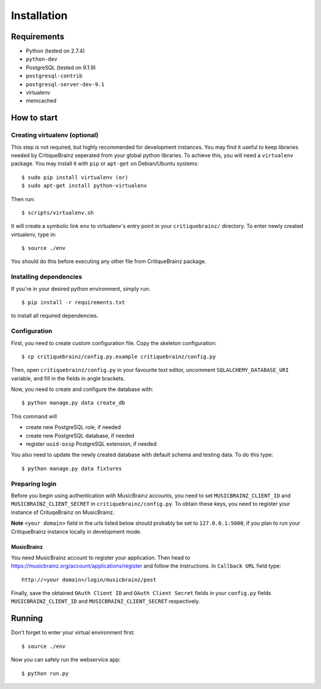 Installation
============

Requirements
------------

* Python (tested on 2.7.4)
* ``python-dev``
* PostgreSQL (tested on 9.1.9)
* ``postgresql-contrib``
* ``postgresql-server-dev-9.1``
* virtualenv
* memcached

How to start
------------

Creating virtualenv (optional)
^^^^^^^^^^^^^^^^^^^^^^^^^^^^^^

This step is not required, but highly recommended for development instances.
You may find it useful to keep libraries needed by CritiqueBrainz seperated
from your global python libraries. To achieve this, you will need a
``virtualenv`` package. You may install it with ``pip`` or ``apt-get`` on Debian/Ubuntu
systems::

   $ sudo pip install virtualenv (or)
   $ sudo apt-get install python-virtualenv

Then run::

   $ scripts/virtualenv.sh

It will create a symbolic link ``env`` to virtualenv's entry point in your
``critiquebrainz/`` directory. To enter newly created virtualenv, type in::

   $ source ./env

You should do this before executing any other file from CritiqueBrainz package.

Installing dependencies
^^^^^^^^^^^^^^^^^^^^^^^

If you're in your desired python environment, simply run::

   $ pip install -r requirements.txt

to install all required dependencies.

Configuration
^^^^^^^^^^^^^

First, you need to create custom configuration file. Copy the skeleton configuration::

   $ cp critiquebrainz/config.py.example critiquebrainz/config.py

Then, open ``critiquebrainz/config.py`` in your favourite text editor, uncomment
``SQLALCHEMY_DATABASE_URI`` variable, and fill in the fields in angle brackets.

Now, you need to create and configure the database with::

   $ python manage.py data create_db

This command will

* create new PostgreSQL role, if needed
* create new PostgreSQL database, if needed
* register ``uuid-ossp`` PostgreSQL extension, if needed

You also need to update the newly created database with default schema
and testing data. To do this type::

   $ python manage.py data fixtures

Preparing login
^^^^^^^^^^^^^^^

Before you begin using authentication with MusicBrainz accounts,
you need to set ``MUSICBRAINZ_CLIENT_ID`` and ``MUSICBRAINZ_CLIENT_SECRET`` in
``critiquebrainz/config.py``. To obtain these keys, you need to register your
instance of CrituqeBrainz on MusicBrainz.

**Note** ``<your domain>`` field in the urls listed below should probably be set
to ``127.0.0.1:5000``, if you plan to run your CritiqueBrainz instance locally
in development mode.

MusicBrainz
"""""""""""

You need MusicBrainz account to register your application. Then head to
https://musicbrainz.org/account/applications/register and follow the instructions.
In ``Callback URL`` field type::

   http://<your domain>/login/musicbrainz/post

Finally, save the obtained ``OAuth Client ID`` and ``OAuth Client Secret`` fields
in your ``config.py`` fields ``MUSICBRAINZ_CLIENT_ID`` and ``MUSICBRAINZ_CLIENT_SECRET``
respectively.

Running
-------

Don't forget to enter your virtual environment first::

   $ source ./env

Now you can safely run the webservice app::

   $ python run.py
